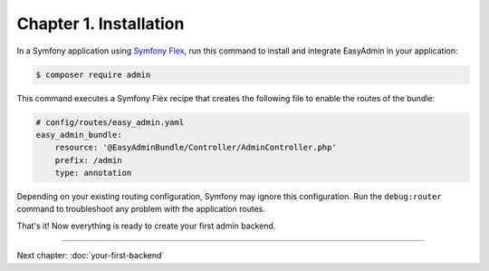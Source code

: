 Chapter 1. Installation
=======================

In a Symfony application using `Symfony Flex`_, run this command to install and
integrate EasyAdmin in your application:

.. code-block:: terminal

    $ composer require admin

This command executes a Symfony Flex recipe that creates the following file to
enable the routes of the bundle:

.. code-block:: yaml

    # config/routes/easy_admin.yaml
    easy_admin_bundle:
        resource: '@EasyAdminBundle/Controller/AdminController.php'
        prefix: /admin
        type: annotation

Depending on your existing routing configuration, Symfony may ignore this
configuration. Run the ``debug:router`` command to troubleshoot any problem with
the application routes.

That's it! Now everything is ready to create your first admin backend.

.. _`Symfony Flex`: https://github.com/symfony/flex

-----

Next chapter: :doc:`your-first-backend`
